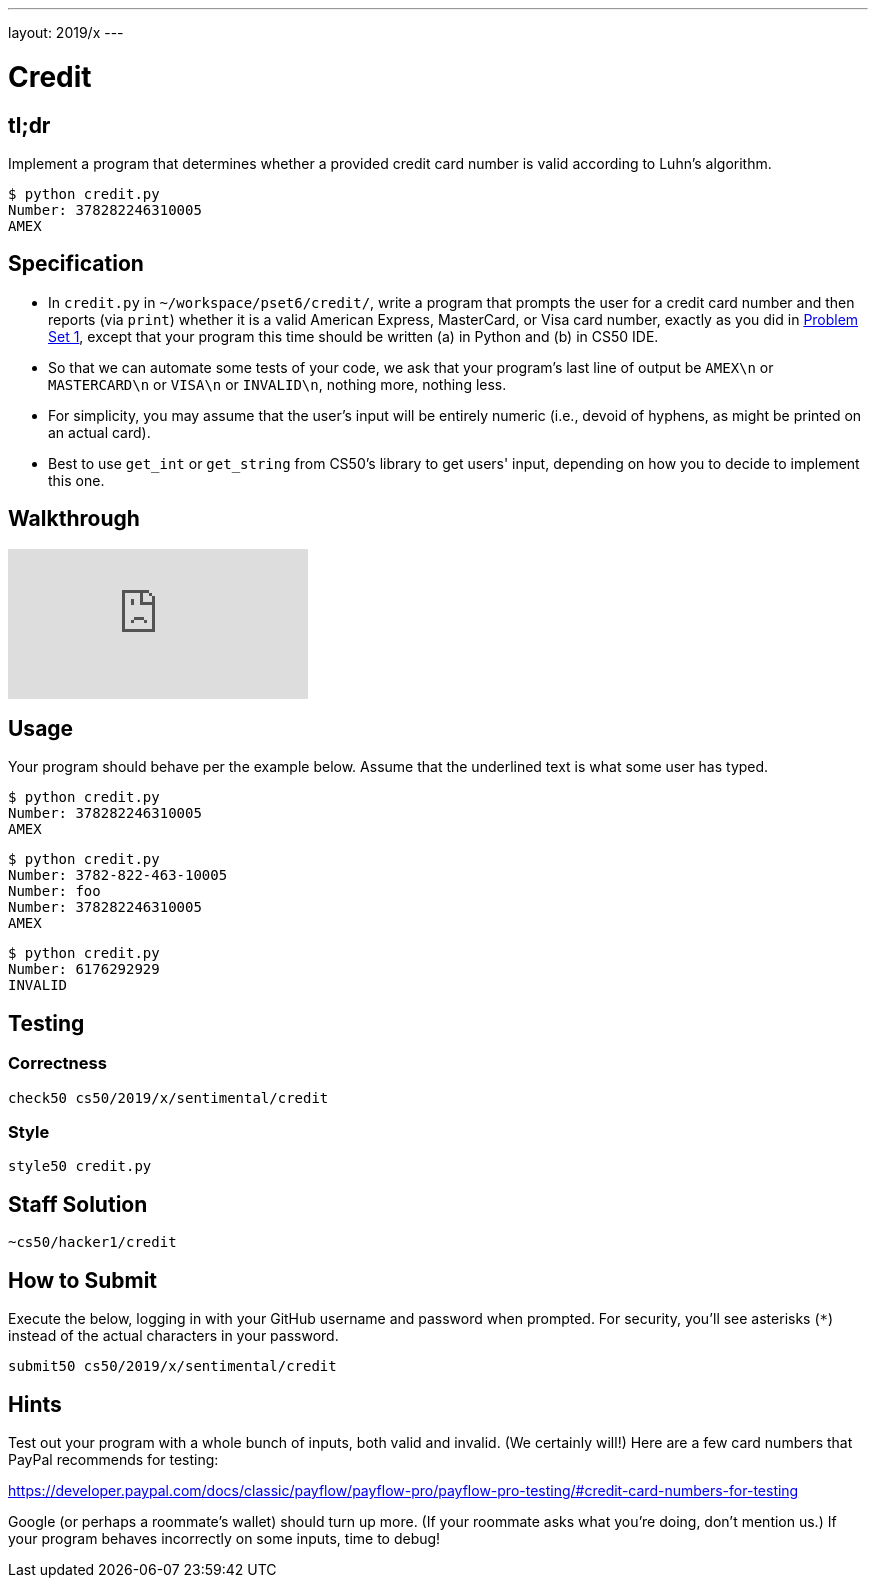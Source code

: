 ---
layout: 2019/x
---

= Credit

== tl;dr

Implement a program that determines whether a provided credit card number is valid according to Luhn's algorithm.

[source,subs=quotes]
----
$ [underline]#python credit.py#
Number: [underline]#378282246310005#
AMEX
----

== Specification

* In `credit.py` in `~/workspace/pset6/credit/`, write a program that prompts the user for a credit card number and then reports (via `print`) whether it is a valid American Express, MasterCard, or Visa card number, exactly as you did in link:https://lab.cs50.io/cs50/labs/2019/x/credit/[Problem Set 1], except that your program this time should be written (a) in Python and (b) in CS50 IDE.
* So that we can automate some tests of your code, we ask that your program's last line of output be `AMEX\n` or `MASTERCARD\n` or `VISA\n` or `INVALID\n`, nothing more, nothing less.
* For simplicity, you may assume that the user's input will be entirely numeric (i.e., devoid of hyphens, as might be printed on an actual card).
* Best to use `get_int` or `get_string` from CS50's library to get users' input, depending on how you to decide to implement this one.

== Walkthrough

video::o2nVBm9S3iw[youtube]

== Usage

Your program should behave per the example below. Assume that the underlined text is what some user has typed.

[source,subs=quotes]
----
$ [underline]#python credit.py#
Number: [underline]#378282246310005#
AMEX
----

[source,subs=quotes,text]
----
$ [underline]#python credit.py#
Number: [underline]#3782-822-463-10005#
Number: [underline]#foo#
Number: [underline]#378282246310005#
AMEX
----

[source,subs=quotes,text]
----
$ [underline]#python credit.py#
Number: [underline]#6176292929#
INVALID
----

== Testing

=== Correctness

[source]
----
check50 cs50/2019/x/sentimental/credit
----

=== Style

[source]
----
style50 credit.py
----

== Staff Solution

[source]
----
~cs50/hacker1/credit
----

== How to Submit

Execute the below, logging in with your GitHub username and password when prompted. For security, you'll see asterisks (`*`) instead of the actual characters in your password.

```
submit50 cs50/2019/x/sentimental/credit
```

== Hints

Test out your program with a whole bunch of inputs, both valid and invalid. (We certainly will!) Here are a few card numbers that PayPal recommends for testing:

https://developer.paypal.com/docs/classic/payflow/payflow-pro/payflow-pro-testing/#credit-card-numbers-for-testing

Google (or perhaps a roommate's wallet) should turn up more. (If your roommate asks what you're doing, don't mention us.) If your program behaves incorrectly on some inputs, time to debug!
